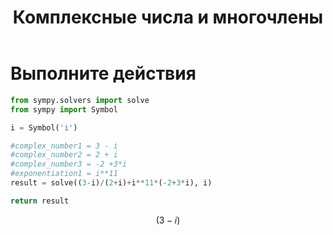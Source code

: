 #+TITLE: Комплексные числа и многочлены

* Выполните действия

#+BEGIN_SRC python
  from sympy.solvers import solve
  from sympy import Symbol

  i = Symbol('i')

  #complex_number1 = 3 - i
  #complex_number2 = 2 + i
  #complex_number3 = -2 +3*i
  #exponentiation1 = i**11
  result = solve((3-i)/(2+i)+i**11*(-2+3*i), i)

  return result

#+END_SRC

#+RESULTS:
: None

$$(3 - i)$$
